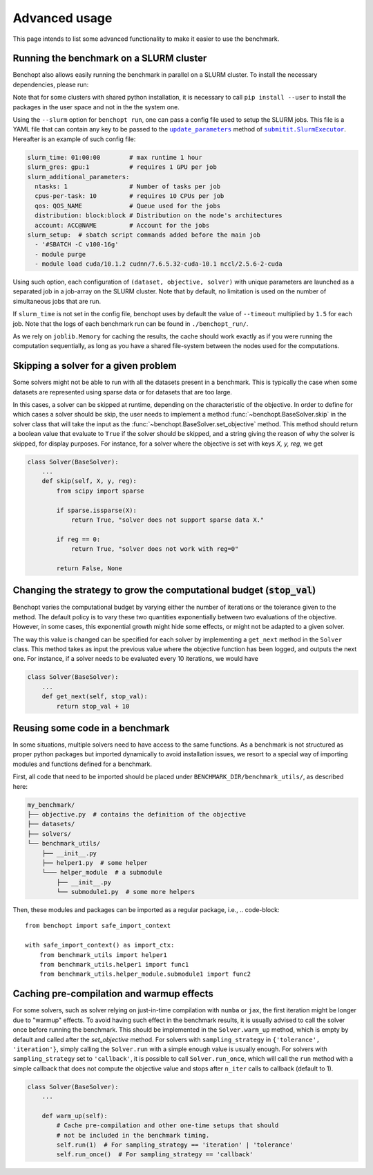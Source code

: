 .. _advanced_usage:

Advanced usage
==============

This page intends to list some advanced functionality
to make it easier to use the benchmark.

.. _slurm_run:

Running the benchmark on a SLURM cluster
----------------------------------------

Benchopt also allows easily running the benchmark in parallel on a SLURM
cluster. To install the necessary dependencies, please run:

.. prompt:: bash $

    pip install benchopt[slurm]

    # Or for dev install
    pip install -e .[slurm]

Note that for some clusters with shared python installation, it is necessary
to call ``pip install --user`` to install the packages in the user space and
not in the the system one.

.. XXX - update this to point to the submitit doc if it is created.

Using the ``--slurm`` option for ``benchopt run``, one can pass a config file
used to setup the SLURM jobs. This file is a YAML file that can contain any key
to be passed to the |update_params|_ method of |SlurmExecutor|_.
Hereafter is an example of such config file:

.. code-block:: yaml

    slurm_time: 01:00:00        # max runtime 1 hour
    slurm_gres: gpu:1           # requires 1 GPU per job
    slurm_additional_parameters:
      ntasks: 1                 # Number of tasks per job
      cpus-per-task: 10         # requires 10 CPUs per job
      qos: QOS_NAME             # Queue used for the jobs
      distribution: block:block # Distribution on the node's architectures
      account: ACC@NAME         # Account for the jobs
    slurm_setup:  # sbatch script commands added before the main job
      - '#SBATCH -C v100-16g'
      - module purge
      - module load cuda/10.1.2 cudnn/7.6.5.32-cuda-10.1 nccl/2.5.6-2-cuda

Using such option, each configuration of ``(dataset, objective, solver)`` with
unique parameters are launched as a separated job in a job-array on the SLURM
cluster. Note that by default, no limitation is used on the number of
simultaneous jobs that are run.

If ``slurm_time`` is not set in the config file, benchopt uses by default
the value of ``--timeout`` multiplied by ``1.5`` for each job.
Note that the logs of each benchmark run can be found in ``./benchopt_run/``.

As we rely on ``joblib.Memory`` for caching the results, the cache should work
exactly as if you were running the computation sequentially, as long as you have
a shared file-system between the nodes used for the computations.

.. _skipping_solver:

Skipping a solver for a given problem
-------------------------------------

Some solvers might not be able to run with all the datasets present
in a benchmark. This is typically the case when some datasets are
represented using sparse data or for datasets that are too large.

In this cases, a solver can be skipped at runtime, depending on the
characteristic of the objective. In order to define for which cases
a solver should be skip, the user needs to implement a method
:func:`~benchopt.BaseSolver.skip` in the solver class that will take
the input as the :func:`~benchopt.BaseSolver.set_objective` method.
This method should return a boolean value that evaluate to ``True``
if the solver should be skipped, and a string giving the reason of
why the solver is skipped, for display purposes. For instance,
for a solver where the objective is set with keys `X, y, reg`,
we get

.. code-block::

    class Solver(BaseSolver):
        ...
        def skip(self, X, y, reg):
            from scipy import sparse

            if sparse.issparse(X):
                return True, "solver does not support sparse data X."

            if reg == 0:
                return True, "solver does not work with reg=0"

            return False, None



.. _sampling_strategy:

Changing the strategy to grow the computational budget (:code:`stop_val`)
------------------------------------------------------------------------

Benchopt varies the computational budget by varying either the number
of iterations or the tolerance given to the method. The default policy is
to vary these two quantities exponentially between two evaluations of the
objective. However, in some cases, this exponential growth might hide some
effects, or might not be adapted to a given solver.

The way this value is changed can be specified for each solver by
implementing a ``get_next`` method in the ``Solver`` class.
This method takes as input the previous value where the objective
function has been logged, and outputs the next one. For instance,
if a solver needs to be evaluated every 10 iterations, we would have

.. code-block::

    class Solver(BaseSolver):
        ...
        def get_next(self, stop_val):
            return stop_val + 10



.. _benchmark_utils_import:

Reusing some code in a benchmark
--------------------------------

In some situations, multiple solvers need to have access to the same
functions. As a benchmark is not structured as proper python packages
but imported dynamically to avoid installation issues, we resort to
a special way of importing modules and functions defined for a benchmark.

First, all code that need to be imported should be placed under
``BENCHMARK_DIR/benchmark_utils/``, as described here:

.. code-block::

    my_benchmark/
    ├── objective.py  # contains the definition of the objective
    ├── datasets/
    ├── solvers/
    └── benchmark_utils/
        ├── __init__.py
        ├── helper1.py  # some helper
        └─── helper_module  # a submodule
            ├── __init__.py
            └── submodule1.py  # some more helpers

Then, these modules and packages can be imported as a regular package, i.e.,
.. code-block::

    from benchopt import safe_import_context

    with safe_import_context() as import_ctx:
        from benchmark_utils import helper1
        from benchmark_utils.helper1 import func1
        from benchmark_utils.helper_module.submodule1 import func2



.. _precompilation:

Caching pre-compilation and warmup effects
------------------------------------------

For some solvers, such as solver relying on just-in-time compilation with
``numba`` or ``jax``, the first iteration might be longer due to "warmup"
effects. To avoid having such effect in the benchmark results, it is usually
advised to call the solver once before running the benchmark. This should be
implemented in the ``Solver.warm_up`` method, which is empty by default and
called after the `set_objective` method. For solvers with
``sampling_strategy`` in ``{'tolerance',  'iteration'}``, simply calling the
``Solver.run`` with a simple enough value is usually enough. For solvers with
``sampling_strategy`` set to ``'callback'``, it is possible to call
``Solver.run_once``, which will call the ``run`` method with a simple callback
that does not compute the objective value and stops after ``n_iter`` calls to
callback (default to 1).


.. code-block:: python

    class Solver(BaseSolver):
        ...

        def warm_up(self):
            # Cache pre-compilation and other one-time setups that should
            # not be included in the benchmark timing.
            self.run(1)  # For sampling_strategy == 'iteration' | 'tolerance'
            self.run_once()  # For sampling_strategy == 'callback'


.. |update_params| replace:: ``update_parameters``
.. _update_params: https://github.com/facebookincubator/submitit/blob/main/submitit/slurm/slurm.py#L386

.. |SlurmExecutor| replace:: ``submitit.SlurmExecutor``
.. _SlurmExecutor: https://github.com/facebookincubator/submitit/blob/main/submitit/slurm/slurm.py#L214
